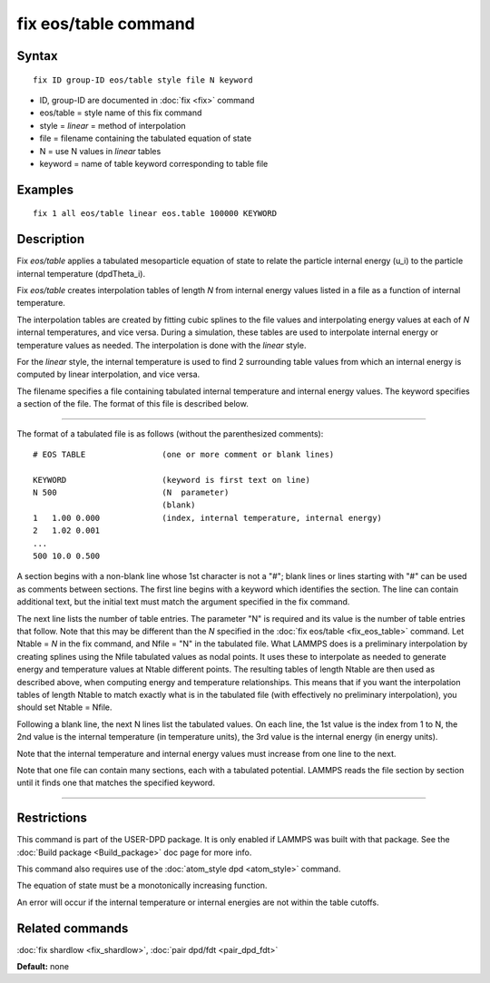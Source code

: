.. index:: fix eos/table

fix eos/table command
=====================

Syntax
""""""


.. parsed-literal::

   fix ID group-ID eos/table style file N keyword

* ID, group-ID are documented in :doc:`fix <fix>` command
* eos/table = style name of this fix command
* style = *linear* = method of interpolation
* file = filename containing the tabulated equation of state
* N = use N values in *linear* tables
* keyword = name of table keyword corresponding to table file

Examples
""""""""


.. parsed-literal::

   fix 1 all eos/table linear eos.table 100000 KEYWORD

Description
"""""""""""

Fix *eos/table* applies a tabulated mesoparticle equation of state to
relate the particle internal energy (u\_i) to the particle internal
temperature (dpdTheta\_i).

Fix *eos/table* creates interpolation tables of length *N* from
internal energy values listed in a file as a function of internal
temperature.

The interpolation tables are created by fitting cubic splines to the
file values and interpolating energy values at each of *N* internal
temperatures, and vice versa.  During a simulation, these tables are
used to interpolate internal energy or temperature values as needed.
The interpolation is done with the *linear* style.

For the *linear* style, the internal temperature is used to find 2
surrounding table values from which an internal energy is computed by
linear interpolation, and vice versa.

The filename specifies a file containing tabulated internal
temperature and internal energy values.  The keyword specifies a
section of the file.  The format of this file is described below.


----------


The format of a tabulated file is as follows (without the
parenthesized comments):


.. parsed-literal::

   # EOS TABLE                (one or more comment or blank lines)

   KEYWORD                    (keyword is first text on line)
   N 500                      (N  parameter)
                              (blank)
   1   1.00 0.000             (index, internal temperature, internal energy)
   2   1.02 0.001
   ...
   500 10.0 0.500

A section begins with a non-blank line whose 1st character is not a
"#"; blank lines or lines starting with "#" can be used as comments
between sections.  The first line begins with a keyword which
identifies the section.  The line can contain additional text, but the
initial text must match the argument specified in the fix command.

The next line lists the number of table entries.  The parameter "N" is
required and its value is the number of table entries that follow.
Note that this may be different than the *N* specified in the :doc:`fix eos/table <fix_eos_table>` command.  Let Ntable = *N* in the fix
command, and Nfile = "N" in the tabulated file.  What LAMMPS does is a
preliminary interpolation by creating splines using the Nfile
tabulated values as nodal points.  It uses these to interpolate as
needed to generate energy and temperature values at Ntable different
points.  The resulting tables of length Ntable are then used as
described above, when computing energy and temperature relationships.
This means that if you want the interpolation tables of length Ntable
to match exactly what is in the tabulated file (with effectively no
preliminary interpolation), you should set Ntable = Nfile.

Following a blank line, the next N lines list the tabulated values.
On each line, the 1st value is the index from 1 to N, the 2nd value is
the internal temperature (in temperature units), the 3rd value is the
internal energy (in energy units).

Note that the internal temperature and internal energy values must
increase from one line to the next.

Note that one file can contain many sections, each with a tabulated
potential.  LAMMPS reads the file section by section until it finds
one that matches the specified keyword.


----------


Restrictions
""""""""""""


This command is part of the USER-DPD package.  It is only enabled if
LAMMPS was built with that package.  See the :doc:`Build package <Build_package>` doc page for more info.

This command also requires use of the :doc:`atom_style dpd <atom_style>`
command.

The equation of state must be a monotonically increasing function.

An error will occur if the internal temperature or internal energies
are not within the table cutoffs.

Related commands
""""""""""""""""

:doc:`fix shardlow <fix_shardlow>`, :doc:`pair dpd/fdt <pair_dpd_fdt>`

**Default:** none


.. _lws: http://lammps.sandia.gov
.. _ld: Manual.html
.. _lc: Commands_all.html

